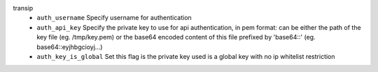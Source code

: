 transip
    * ``auth_username`` Specify username for authentication

    * ``auth_api_key`` Specify the private key to use for api authentication, in pem format: can be either the path of the key file (eg. /tmp/key.pem) or the base64 encoded content of this file prefixed by 'base64::' (eg. base64::eyjhbgcioyj...)

    * ``auth_key_is_global`` Set this flag is the private key used is a global key with no ip whitelist restriction

